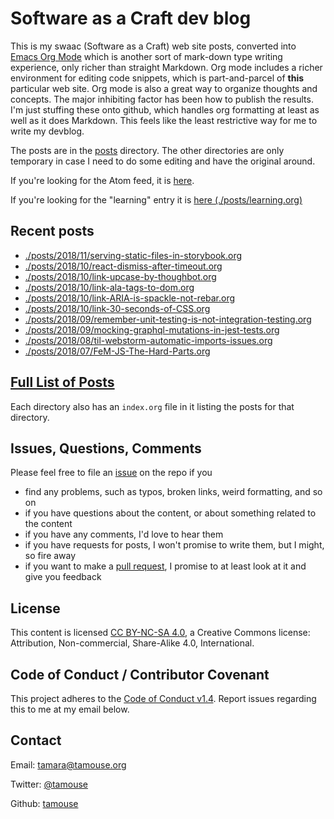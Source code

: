 * Software as a Craft dev blog

This is my swaac (Software as a Craft) web site posts, converted into [[https://orgmode.org/][Emacs Org Mode]] which is another sort of mark-down type writing experience, only richer than straight Markdown. Org mode includes a richer environment for editing code snippets, which is part-and-parcel of *this* particular web site. Org mode is also a great way to organize thoughts and concepts. The major inhibiting factor has been how to publish the results. I'm just stuffing these onto github, which handles org formatting at least as well as it does Markdown. This feels like the least restrictive way for me to write my devblog.

The posts are in the [[./posts][posts]] directory. The other directories are only temporary in case I need to do some editing and have the original around.

If you're looking for the Atom feed, it is [[https://tamouse.github.io/swaac/feed.xml][here]].

If you're looking for the "learning" entry it is [[./posts/learning.org][here (./posts/learning.org)]]

** Recent posts

- [[./posts/2018/11/serving-static-files-in-storybook.org]]
- [[./posts/2018/10/react-dismiss-after-timeout.org]]
- [[./posts/2018/10/link-upcase-by-thoughbot.org]]
- [[./posts/2018/10/link-ala-tags-to-dom.org]]
- [[./posts/2018/10/link-ARIA-is-spackle-not-rebar.org]]
- [[./posts/2018/10/link-30-seconds-of-CSS.org]]
- [[./posts/2018/09/remember-unit-testing-is-not-integration-testing.org]]
- [[./posts/2018/09/mocking-graphql-mutations-in-jest-tests.org]]
- [[./posts/2018/08/til-webstorm-automatic-imports-issues.org]]
- [[./posts/2018/07/FeM-JS-The-Hard-Parts.org]]

** [[./posts/index.org][Full List of Posts]]

Each directory also has an ~index.org~ file in it listing the posts for that directory.

** Issues, Questions, Comments

Please feel free to file an [[https://github.com/tamouse/swaac-org/issues][issue]] on the repo if you

- find any problems, such as typos, broken links, weird formatting, and so on
- if you have questions about the content, or about something related to the content
- if you have any comments, I'd love to hear them
- if you have requests for posts, I won't promise to write them, but I might, so fire away
- if you want to make a [[https://github.com/tamouse/swaac-org/pulls][pull request]], I promise to at least look at it and give you feedback

** License

This content is licensed [[http://creativecommons.org/licenses/by-nc-sa/4.0/][CC BY-NC-SA 4.0]], a Creative Commons license: Attribution, Non-commercial, Share-Alike 4.0, International.

** Code of Conduct / Contributor Covenant

This project adheres to the [[https://www.contributor-covenant.org/version/1/4/code-of-conduct][Code of Conduct v1.4]]. Report issues regarding this to me at my email below.

** Contact

Email: [[mailto:tamara@tamouse.org][tamara@tamouse.org]]

Twitter: [[https://twitter.com/tamouse][@tamouse]]

Github: [[https://github.com/tamouse/][tamouse]]
